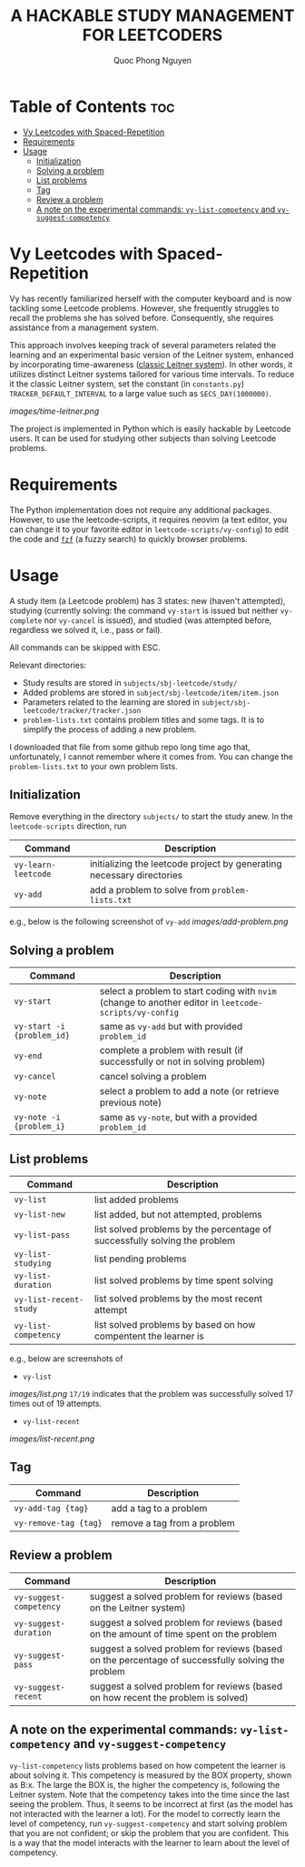 #+TITLE: A HACKABLE STUDY MANAGEMENT FOR LEETCODERS
#+AUTHOR: Quoc Phong Nguyen
#+DESCRIPTION:
#+FILETAGS:
#+STARTUP: latexpreview
#+STARTUP: showeverything
#+OPTIONS: toc:2

# For math display
#+LATEX_HEADER: \usepackage{amsmath}
#+LATEX_HEADER: \usepackage{amsfonts}
#+LATEX_HEADER: \usepackage{amssymb}
#+LATEX_HEADER: \usepackage{bbm}
#+LATEX_HEADER: \usepackage{unicode-math}

#+LATEX_HEADER: \newcommand{\mbb}[1]{\mathbb{#1}}
#+LATEX_HEADER: \newcommand{\mbf}[1]{\mathbf{#1}}
#+LATEX_HEADER: \newcommand{\mcl}[1]{\mathcal{#1}}
#+LATEX_HEADER: \newcommand{\mbbm}[1]{\mathbbm{#1}}

#+LATEX_HEADER: \DeclareMathOperator*{\argmin}{arg\,min}
#+LATEX_HEADER: \DeclareMathOperator*{\argmax}{arg\,max}

* Table of Contents :toc:
- [[#vy-leetcodes-with-spaced-repetition][Vy Leetcodes with Spaced-Repetition]]
- [[#requirements][Requirements]]
- [[#usage][Usage]]
  - [[#initialization][Initialization]]
  - [[#solving-a-problem][Solving a problem]]
  - [[#list-problems][List problems]]
  - [[#tag][Tag]]
  - [[#review-a-problem][Review a problem]]
  - [[#a-note-on-the-experimental-commands-vy-list-competency-and-vy-suggest-competency][A note on the experimental commands: =vy-list-competency= and =vy-suggest-competency=]]

* Vy Leetcodes with Spaced-Repetition
Vy has recently familiarized herself with the computer keyboard and is now tackling some Leetcode problems. However, she frequently struggles to recall the problems she has solved before. Consequently, she requires assistance from a management system.

This approach involves keeping track of several parameters related the learning and an experimental basic version of the Leitner system, enhanced by incorporating time-awareness ([[https://en.wikipedia.org/wiki/Leitner_system][classic Leitner system]]). In other words, it utilizes distinct Leitner systems tailored for various time intervals. To reduce it the classic Leitner system, set the constant (in =constants.py=) =TRACKER_DEFAULT_INTERVAL= to a large value such as =SECS_DAY(1000000)=.

[[images/time-leitner.png]]

The project is implemented in Python which is easily hackable by Leetcode users. It can be used for studying other subjects than solving Leetcode problems.

* Requirements
The Python implementation does not require any additional packages. However, to use the leetcode-scripts, it requires neovim (a text editor, you can change it to your favorite editor in =leetcode-scripts/vy-config=) to edit the code and [[https://github.com/junegunn/fzf][=fzf=]] (a fuzzy search) to quickly browser problems.

* Usage
A study item (a Leetcode problem) has 3 states: new (haven't attempted), studying (currently solving: the command =vy-start= is issued but neither =vy-complete= nor =vy-cancel= is issued), and studied (was attempted before, regardless we solved it, i.e., pass or fail).

All commands can be skipped with ESC.

Relevant directories:
+ Study results are stored in =subjects/sbj-leetcode/study/=
+ Added problems are stored in =subject/sbj-leetcode/item/item.json=
+ Parameters related to the learning are stored in =subject/sbj-leetcode/tracker/tracker.json=
+ =problem-lists.txt= contains problem titles and some tags. It is to simplify the process of adding a new problem.
I downloaded that file from some github repo long time ago that, unfortunately, I cannot remember where it comes from. You can change the =problem-lists.txt= to your own problem lists.

** Initialization
Remove everything in the directory =subjects/= to start the study anew.
In the =leetcode-scripts= direction, run
|---------------------+-----------------------------------------------------------------------|
| Command             | Description                                                           |
|---------------------+-----------------------------------------------------------------------|
| =vy-learn-leetcode= | initializing the leetcode project by generating necessary directories |
| =vy-add=            | add a problem to solve from =problem-lists.txt=                       |
|---------------------+-----------------------------------------------------------------------|

e.g., below is the following screenshot of =vy-add=
[[images/add-problem.png]]

** Solving a problem
|----------------------------+--------------------------------------------------------------------------------------------------------|
| Command                    | Description                                                                                            |
|----------------------------+--------------------------------------------------------------------------------------------------------|
| =vy-start=                 | select a problem to start coding with =nvim= (change to another editor in =leetcode-scripts/vy-config= |
| =vy-start -i {problem_id}= | same as =vy-add= but with provided =problem_id=                                                        |
| =vy-end=                   | complete a problem with result (if successfully or not in solving problem)                             |
| =vy-cancel=                | cancel solving a problem                                                                               |
| =vy-note=                  | select a problem to add a note (or retrieve previous note)                                             |
| =vy-note -i {problem_i}=   | same as =vy-note=, but with a provided =problem_id=                                                    |
|----------------------------+--------------------------------------------------------------------------------------------------------|

** List problems
|------------------------+----------------------------------------------------------------------------|
| Command                | Description                                                                |
|------------------------+----------------------------------------------------------------------------|
| =vy-list=              | list added problems                                                        |
| =vy-list-new=          | list added, but not attempted, problems                                    |
| =vy-list-pass=         | list solved problems by the percentage of successfully solving the problem |
| =vy-list-studying=     | list pending problems                                                      |
| =vy-list-duration=     | list solved problems by time spent solving                                 |
| =vy-list-recent-study= | list solved problems by the most recent attempt                            |
| =vy-list-competency=   | list solved problems by based on how compentent the learner is             |
|------------------------+----------------------------------------------------------------------------|

e.g., below are screenshots of
+ =vy-list=
[[images/list.png]]
=17/19= indicates that the problem was successfully solved 17 times out of 19 attempts.

+ =vy-list-recent=
[[images/list-recent.png]]

** Tag
|-----------------------+-----------------------------|
| Command               | Description                 |
|-----------------------+-----------------------------|
| =vy-add-tag {tag}=    | add a tag to a problem      |
| =vy-remove-tag {tag}= | remove a tag from a problem |
|-----------------------+-----------------------------|

** Review a problem
|-------------------------+---------------------------------------------------------------------------------------------------|
| Command                 | Description                                                                                       |
|-------------------------+---------------------------------------------------------------------------------------------------|
| =vy-suggest-competency= | suggest a solved problem for reviews (based on the Leitner system)                                |
| =vy-suggest-duration=   | suggest a solved problem for reviews (based on the amount of time spent on the problem            |
| =vy-suggest-pass=       | suggest a solved problem for reviews (based on the percentage of successfully solving the problem |
| =vy-suggest-recent=     | suggest a solved problem for reviews (based on how recent the problem is solved)                  |
|-------------------------+---------------------------------------------------------------------------------------------------|

** A note on the experimental commands: =vy-list-competency= and =vy-suggest-competency=
=vy-list-competency= lists problems based on how competent the learner is about solving it. This competency is measured by the BOX property, shown as B:x. The large the BOX is, the higher the competency is, following the Leitner system. Note that the competency takes into the time since the last seeing the problem. Thus, it seems to be incorrect at first (as the model has not interacted with the learner a lot). For the model to correctly learn the level of competency, run =vy-suggest-competency= and start solving problem that you are not confident; or skip the problem that you are confident. This is a way that the model interacts with the learner to learn about the level of competency.
